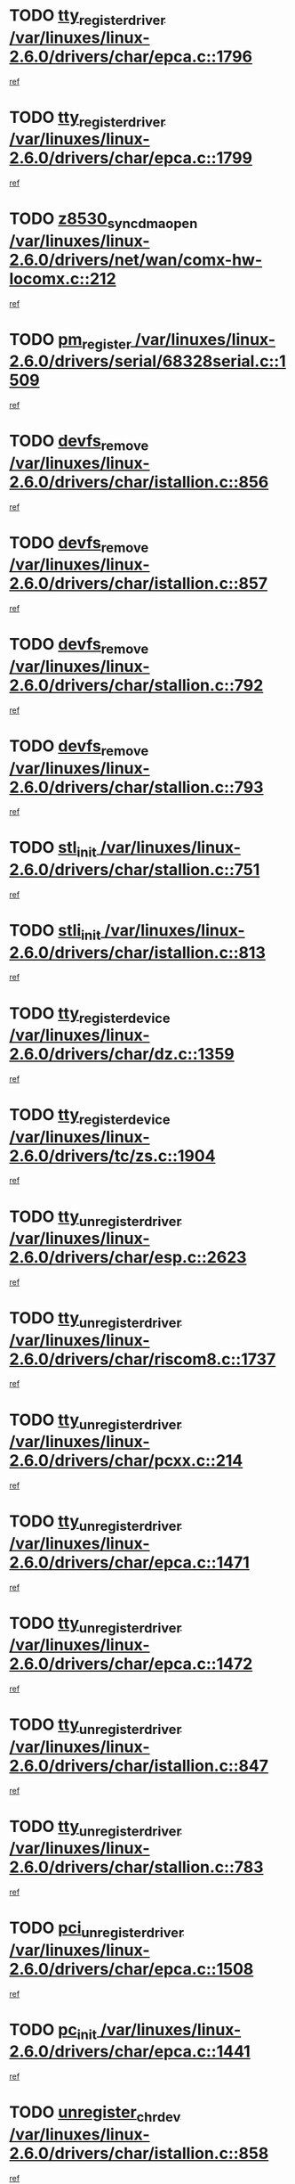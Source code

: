 * TODO [[view:/var/linuxes/linux-2.6.0/drivers/char/epca.c::face=ovl-face1::linb=1796::colb=5::cole=24][tty_register_driver /var/linuxes/linux-2.6.0/drivers/char/epca.c::1796]]
[[view:/var/linuxes/linux-2.6.0/drivers/char/epca.c::face=ovl-face2::linb=1675::colb=1::cole=4][ref]]
* TODO [[view:/var/linuxes/linux-2.6.0/drivers/char/epca.c::face=ovl-face1::linb=1799::colb=5::cole=24][tty_register_driver /var/linuxes/linux-2.6.0/drivers/char/epca.c::1799]]
[[view:/var/linuxes/linux-2.6.0/drivers/char/epca.c::face=ovl-face2::linb=1675::colb=1::cole=4][ref]]
* TODO [[view:/var/linuxes/linux-2.6.0/drivers/net/wan/comx-hw-locomx.c::face=ovl-face1::linb=212::colb=9::cole=28][z8530_sync_dma_open /var/linuxes/linux-2.6.0/drivers/net/wan/comx-hw-locomx.c::212]]
[[view:/var/linuxes/linux-2.6.0/drivers/net/wan/comx-hw-locomx.c::face=ovl-face2::linb=195::colb=1::cole=4][ref]]
* TODO [[view:/var/linuxes/linux-2.6.0/drivers/serial/68328serial.c::face=ovl-face1::linb=1509::colb=20::cole=31][pm_register /var/linuxes/linux-2.6.0/drivers/serial/68328serial.c::1509]]
[[view:/var/linuxes/linux-2.6.0/drivers/serial/68328serial.c::face=ovl-face2::linb=1469::colb=20::cole=23][ref]]
* TODO [[view:/var/linuxes/linux-2.6.0/drivers/char/istallion.c::face=ovl-face1::linb=856::colb=2::cole=14][devfs_remove /var/linuxes/linux-2.6.0/drivers/char/istallion.c::856]]
[[view:/var/linuxes/linux-2.6.0/drivers/char/istallion.c::face=ovl-face2::linb=836::colb=1::cole=4][ref]]
* TODO [[view:/var/linuxes/linux-2.6.0/drivers/char/istallion.c::face=ovl-face1::linb=857::colb=1::cole=13][devfs_remove /var/linuxes/linux-2.6.0/drivers/char/istallion.c::857]]
[[view:/var/linuxes/linux-2.6.0/drivers/char/istallion.c::face=ovl-face2::linb=836::colb=1::cole=4][ref]]
* TODO [[view:/var/linuxes/linux-2.6.0/drivers/char/stallion.c::face=ovl-face1::linb=792::colb=2::cole=14][devfs_remove /var/linuxes/linux-2.6.0/drivers/char/stallion.c::792]]
[[view:/var/linuxes/linux-2.6.0/drivers/char/stallion.c::face=ovl-face2::linb=775::colb=1::cole=4][ref]]
* TODO [[view:/var/linuxes/linux-2.6.0/drivers/char/stallion.c::face=ovl-face1::linb=793::colb=1::cole=13][devfs_remove /var/linuxes/linux-2.6.0/drivers/char/stallion.c::793]]
[[view:/var/linuxes/linux-2.6.0/drivers/char/stallion.c::face=ovl-face2::linb=775::colb=1::cole=4][ref]]
* TODO [[view:/var/linuxes/linux-2.6.0/drivers/char/stallion.c::face=ovl-face1::linb=751::colb=1::cole=9][stl_init /var/linuxes/linux-2.6.0/drivers/char/stallion.c::751]]
[[view:/var/linuxes/linux-2.6.0/drivers/char/stallion.c::face=ovl-face2::linb=750::colb=1::cole=4][ref]]
* TODO [[view:/var/linuxes/linux-2.6.0/drivers/char/istallion.c::face=ovl-face1::linb=813::colb=1::cole=10][stli_init /var/linuxes/linux-2.6.0/drivers/char/istallion.c::813]]
[[view:/var/linuxes/linux-2.6.0/drivers/char/istallion.c::face=ovl-face2::linb=812::colb=1::cole=4][ref]]
* TODO [[view:/var/linuxes/linux-2.6.0/drivers/char/dz.c::face=ovl-face1::linb=1359::colb=2::cole=21][tty_register_device /var/linuxes/linux-2.6.0/drivers/char/dz.c::1359]]
[[view:/var/linuxes/linux-2.6.0/drivers/char/dz.c::face=ovl-face2::linb=1322::colb=20::cole=23][ref]]
* TODO [[view:/var/linuxes/linux-2.6.0/drivers/tc/zs.c::face=ovl-face1::linb=1904::colb=2::cole=21][tty_register_device /var/linuxes/linux-2.6.0/drivers/tc/zs.c::1904]]
[[view:/var/linuxes/linux-2.6.0/drivers/tc/zs.c::face=ovl-face2::linb=1863::colb=20::cole=23][ref]]
* TODO [[view:/var/linuxes/linux-2.6.0/drivers/char/esp.c::face=ovl-face1::linb=2623::colb=11::cole=32][tty_unregister_driver /var/linuxes/linux-2.6.0/drivers/char/esp.c::2623]]
[[view:/var/linuxes/linux-2.6.0/drivers/char/esp.c::face=ovl-face2::linb=2622::colb=1::cole=4][ref]]
* TODO [[view:/var/linuxes/linux-2.6.0/drivers/char/riscom8.c::face=ovl-face1::linb=1737::colb=1::cole=22][tty_unregister_driver /var/linuxes/linux-2.6.0/drivers/char/riscom8.c::1737]]
[[view:/var/linuxes/linux-2.6.0/drivers/char/riscom8.c::face=ovl-face2::linb=1735::colb=1::cole=4][ref]]
* TODO [[view:/var/linuxes/linux-2.6.0/drivers/char/pcxx.c::face=ovl-face1::linb=214::colb=11::cole=32][tty_unregister_driver /var/linuxes/linux-2.6.0/drivers/char/pcxx.c::214]]
[[view:/var/linuxes/linux-2.6.0/drivers/char/pcxx.c::face=ovl-face2::linb=211::colb=1::cole=4][ref]]
* TODO [[view:/var/linuxes/linux-2.6.0/drivers/char/epca.c::face=ovl-face1::linb=1471::colb=6::cole=27][tty_unregister_driver /var/linuxes/linux-2.6.0/drivers/char/epca.c::1471]]
[[view:/var/linuxes/linux-2.6.0/drivers/char/epca.c::face=ovl-face2::linb=1469::colb=1::cole=4][ref]]
* TODO [[view:/var/linuxes/linux-2.6.0/drivers/char/epca.c::face=ovl-face1::linb=1472::colb=6::cole=27][tty_unregister_driver /var/linuxes/linux-2.6.0/drivers/char/epca.c::1472]]
[[view:/var/linuxes/linux-2.6.0/drivers/char/epca.c::face=ovl-face2::linb=1469::colb=1::cole=4][ref]]
* TODO [[view:/var/linuxes/linux-2.6.0/drivers/char/istallion.c::face=ovl-face1::linb=847::colb=5::cole=26][tty_unregister_driver /var/linuxes/linux-2.6.0/drivers/char/istallion.c::847]]
[[view:/var/linuxes/linux-2.6.0/drivers/char/istallion.c::face=ovl-face2::linb=836::colb=1::cole=4][ref]]
* TODO [[view:/var/linuxes/linux-2.6.0/drivers/char/stallion.c::face=ovl-face1::linb=783::colb=5::cole=26][tty_unregister_driver /var/linuxes/linux-2.6.0/drivers/char/stallion.c::783]]
[[view:/var/linuxes/linux-2.6.0/drivers/char/stallion.c::face=ovl-face2::linb=775::colb=1::cole=4][ref]]
* TODO [[view:/var/linuxes/linux-2.6.0/drivers/char/epca.c::face=ovl-face1::linb=1508::colb=1::cole=22][pci_unregister_driver /var/linuxes/linux-2.6.0/drivers/char/epca.c::1508]]
[[view:/var/linuxes/linux-2.6.0/drivers/char/epca.c::face=ovl-face2::linb=1469::colb=1::cole=4][ref]]
* TODO [[view:/var/linuxes/linux-2.6.0/drivers/char/epca.c::face=ovl-face1::linb=1441::colb=1::cole=8][pc_init /var/linuxes/linux-2.6.0/drivers/char/epca.c::1441]]
[[view:/var/linuxes/linux-2.6.0/drivers/char/epca.c::face=ovl-face2::linb=1439::colb=1::cole=4][ref]]
* TODO [[view:/var/linuxes/linux-2.6.0/drivers/char/istallion.c::face=ovl-face1::linb=858::colb=10::cole=27][unregister_chrdev /var/linuxes/linux-2.6.0/drivers/char/istallion.c::858]]
[[view:/var/linuxes/linux-2.6.0/drivers/char/istallion.c::face=ovl-face2::linb=836::colb=1::cole=4][ref]]
* TODO [[view:/var/linuxes/linux-2.6.0/drivers/char/stallion.c::face=ovl-face1::linb=794::colb=10::cole=27][unregister_chrdev /var/linuxes/linux-2.6.0/drivers/char/stallion.c::794]]
[[view:/var/linuxes/linux-2.6.0/drivers/char/stallion.c::face=ovl-face2::linb=775::colb=1::cole=4][ref]]
